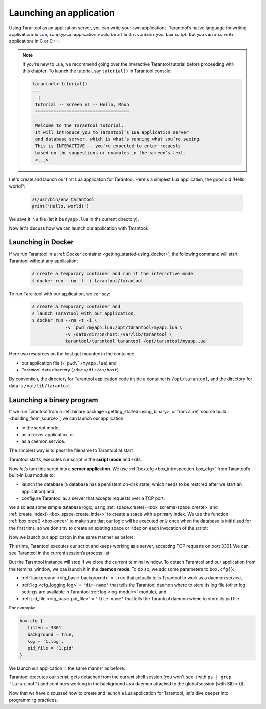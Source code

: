 .. _app_server-launching_app:

================================================================================
Launching an application
================================================================================

Using Tarantool as an application server, you can write your own applications.
Tarantool’s native language for writing applications is
`Lua <http://www.lua.org/about.html>`_, so a typical application would be
a file that contains your Lua script. But you can also write applications
in C or C++.

.. NOTE::

   If you're new to Lua, we recommend going over the interactive Tarantool
   tutorial before proceeding with this chapter. To launch the tutorial, say
   ``tutorial()`` in Tarantool console:

   .. code-block:: tarantoolsession

      tarantool> tutorial()
      ---
      - |
       Tutorial -- Screen #1 -- Hello, Moon
       ====================================
       
       Welcome to the Tarantool tutorial.
       It will introduce you to Tarantool’s Lua application server
       and database server, which is what’s running what you’re seeing.
       This is INTERACTIVE -- you’re expected to enter requests
       based on the suggestions or examples in the screen’s text.
       <...>

Let's create and launch our first Lua application for Tarantool.
Here's a simplest Lua application, the good old "Hello, world!":
 
   .. code-block:: lua

      #!/usr/bin/env tarantool
      print('Hello, world!')
 
We save it in a file (let it be ``myapp.lua`` in the current directory).

Now let's discuss how we can launch our application with Tarantool.

.. _app_server-launching_app_docker:

--------------------------------------------------------------------------------
Launching in Docker
--------------------------------------------------------------------------------

If we run Tarantool in a :ref:`Docker container <getting_started-using_docker>`,
the following command will start Tarantool without any application:

   .. code-block:: bash

      # create a temporary container and run it the interactive mode
      $ docker run --rm -t -i tarantool/tarantool

To run Tarantool with our application, we can say:

   .. code-block:: bash

      # create a temporary container and 
      # launch Tarantool with our application  
      $ docker run --rm -t -i \
                   -v `pwd`/myapp.lua:/opt/tarantool/myapp.lua \
                   -v /data/dir/on/host:/var/lib/tarantool \
                   tarantool/tarantool tarantool /opt/tarantool/myapp.lua

Here two resources on the host get mounted in the container:

* our application file (``\`pwd\`/myapp.lua``) and
* Tarantool data directory (``/data/dir/on/host``). 

By convention, the directory for Tarantool application code inside a container
is ``/opt/tarantool``, and the directory for data is ``/var/lib/tarantool``.

.. _app_server-launching_app_binary:

--------------------------------------------------------------------------------
Launching a binary program
--------------------------------------------------------------------------------

If we run Tarantool from a :ref:`binary package <getting_started-using_binary>`
or from a :ref:`source build <building_from_source>`, we can launch our
application:

* in the script mode,
* as a server application, or
* as a daemon service.
 
The simplest way is to pass the filename to Tarantool at start:

.. code-block: bash

   $ tarantool myapp.lua
   Hello, world!
   $
 
Tarantool starts, executes our script in the **script mode** and exits.

Now let’s turn this script into a **server application**. We use
:ref:`box.cfg <box_introspection-box_cfg>` from Tarantool’s built-in
Lua module to:

* launch the database (a database has a persistent on-disk state, which needs
  to be restored after we start an application) and
* configure Tarantool as a server that accepts requests over a TCP port.
 
We also add some simple database logic, using
:ref:`space.create() <box_schema-space_create>` and
:ref:`create_index() <box_space-create_index>` to create a space with a primary
index. We use the function :ref:`box.once() <box-once>` to make sure that our
logic will be executed only once when the database is initialized for the first
time, so we don't try to create an existing space or index on each invocation
of the script:

.. code-block: lua

   #!/usr/bin/env tarantool
   -- Configure database
   box.cfg {
      listen = 3301
   }
   box.once("bootstrap", function()
      box.schema.space.create('tweedledum')
      box.space.tweedledum:create_index('primary',
          { type = 'TREE', parts = {1, 'unsigned'}})
   end)

Now we launch our application in the same manner as before:

.. code-block: bash

   $ tarantool myapp.lua
   Hello, world!
   2016-12-19 16:07:14.250 [41436] main/101/myapp.lua C> version 1.7.2-146-g021d36b
   2016-12-19 16:07:14.250 [41436] main/101/myapp.lua C> log level 5
   2016-12-19 16:07:14.251 [41436] main/101/myapp.lua I> mapping 1073741824 bytes for tuple arena...
   2016-12-19 16:07:14.255 [41436] main/101/myapp.lua I> recovery start
   2016-12-19 16:07:14.255 [41436] main/101/myapp.lua I> recovering from `./00000000000000000000.snap'
   2016-12-19 16:07:14.271 [41436] main/101/myapp.lua I> recover from `./00000000000000000000.xlog'
   2016-12-19 16:07:14.271 [41436] main/101/myapp.lua I> done `./00000000000000000000.xlog'
   2016-12-19 16:07:14.272 [41436] main/102/hot_standby I> recover from `./00000000000000000000.xlog'
   2016-12-19 16:07:14.274 [41436] iproto/102/iproto I> binary: started
   2016-12-19 16:07:14.275 [41436] iproto/102/iproto I> binary: bound to [::]:3301
   2016-12-19 16:07:14.275 [41436] main/101/myapp.lua I> done `./00000000000000000000.xlog'
   2016-12-19 16:07:14.278 [41436] main/101/myapp.lua I> ready to accept requests
 
This time, Tarantool executes our script and keeps working as a server,
accepting TCP requests on port 3301. We can see Tarantool in the current
session’s process list:
 
.. code-block: bash

   $ ps | grep "tarantool"
     PID TTY       	TIME CMD
   41608 ttys001	0:00.47 tarantool myapp.lua <running>
 
But the Tarantool instance will stop if we close the current terminal window.
To detach Tarantool and our application from the terminal window, we can launch
it in the **daemon mode**. To do so, we add some parameters to ``box.cfg{}``:

* :ref:`background <cfg_basic-background>` = ``true`` that actually tells
  Tarantool to work as a daemon service,
* :ref:`log <cfg_logging-log>` = ``'dir-name'`` that tells the Tarantool
  daemon where to store its log file (other log settings are available in
  Tarantool :ref:`log <log-module>` module), and
* :ref:`pid_file <cfg_basic-pid_file>` = ``'file-name'`` that tells the
  Tarantool daemon where to store its pid file.

For example:

.. code-block:: lua

   box.cfg {
      listen = 3301
      background = true,
      log = '1.log',
      pid_file = '1.pid'
   }

We launch our application in the same manner as before:

.. code-block: bash

   $ tarantool myapp.lua
   Hello, world!
   $
 
Tarantool executes our script, gets detached from the current shell session
(you won't see it with ``ps | grep "tarantool"``) and continues working in the
background as a daemon attached to the global session (with SID = 0):

.. code-block: bash

   $ ps -ef | grep "tarantool"
     PID SID     TIME  CMD
   42178   0  0:00.72 tarantool myapp.lua <running> 

Now that we have discussed how to create and launch a Lua application for
Tarantool, let's dive deeper into programming practices.
